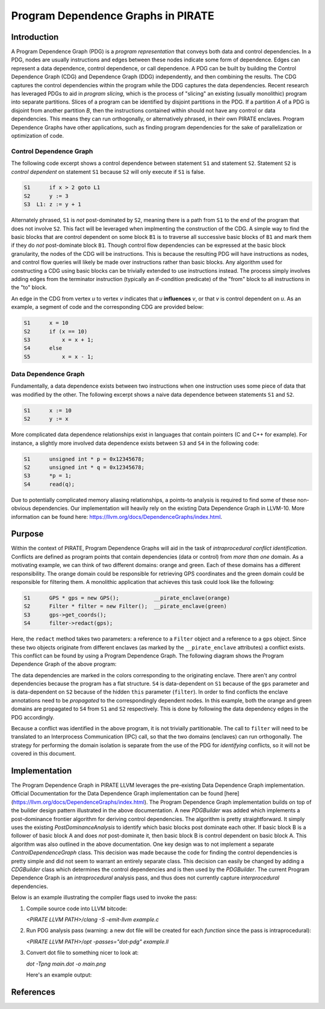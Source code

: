 ====================================
Program Dependence Graphs in PIRATE
====================================

Introduction
-------------

A Program Dependence Graph (PDG) is a *program representation* that conveys
both data and control dependencies. In a PDG, nodes are usually instructions
and edges between these nodes indicate some form of dependence. Edges can
represent a data dependence, control dependence, or call dependence. A PDG
can be built by building the Control Dependence Graph (CDG) and Dependence
Graph (DDG) independently, and then combining the results. The CDG captures
the control dependencies within the program while the DDG captures the data
dependencies. Recent research has leveraged PDGs to aid in
*program slicing*, which is the process of "slicing" an existing (usually
monolithic) program into separate partitions. Slices of a program can be
identified by disjoint partitions in the PDG. If a partition *A* of a PDG is
disjoint from another partition *B*, then the instructions contained within
should not have any control or data dependencies. This means they can run
orthogonally, or alternatively phrased, in their own PIRATE enclaves. Program
Dependence Graphs have other applications, such as finding program
dependencies for the sake of parallelization or optimization of code.

Control Dependence Graph
+++++++++++++++++++++++++

The following code excerpt shows a control dependence between statement
``S1`` and statement ``S2``. Statement ``S2`` is *control dependent* on
statement ``S1`` because ``S2`` will only execute if ``S1`` is false.

.. code-block:: language

    S1      if x > 2 goto L1 
    S2      y := 3 
    S3  L1: z := y + 1
    
Alternately phrased, ``S1`` is *not* post-dominated by ``S2``, meaning there
is a path from ``S1`` to the end of the program that does not involve ``S2``.
This fact will be leveraged when implmenting the construction of the CDG. A
simple way to find the basic blocks that are control dependent on some block
``B1`` is to traverse all successive basic blocks of ``B1`` and mark them if
they do
*not* post-dominate block ``B1``.
Though control flow dependencies can be expressed at the basic block
granularity, the nodes of the CDG will be instructions. This is because the
resulting PDG will have instructions as nodes, and control flow queries will
likely be made over instructions rather than basic blocks. Any algorithm used
for constructing a CDG using basic blocks can be trivially extended to use
instructions instead. The process simply involves adding edges from the
terminator instruction (typically an if-condition predicate) of the "from"
block to all instructions in the "to" block.

An edge in the CDG from vertex *u* to vertex *v* indicates that *u*
**influences** *v*, or that *v* is control dependent on *u*. As an example, a
segment of code and the corresponding CDG are provided below:

.. code-block:: c

    S1      x = 10
    S2      if (x == 10)
    S3          x = x + 1;
    S4      else 
    S5          x = x - 1;

.. image:: cdg_example.png
    :align: center

Data Dependence Graph
++++++++++++++++++++++

Fundamentally, a data dependence exists between two instructions when one
instruction uses some piece of data that was modified by the other. The
following excerpt shows a naive data dependence between statements ``S1`` and
``S2``.

.. code-block:: language

    S1      x := 10 
    S2      y := x

More complicated data dependence relationships exist in languages that
contain pointers (C and C++ for example). For instance, a slightly more
involved data dependence exists between ``S3`` and ``S4`` in the following
code:

.. code-block:: c

    S1      unsigned int * p = 0x12345678;
    S2      unsigned int * q = 0x12345678;
    S3      *p = 1;
    S4      read(q);

Due to potentially complicated memory aliasing relationships, a points-to
analysis is required to find some of these non-obvious dependencies. Our
implementation will heavily rely on the existing Data Dependence Graph in
LLVM-10. More information can be found here:
https://llvm.org/docs/DependenceGraphs/index.html.

Purpose
--------

Within the context of PIRATE, Program Dependence Graphs will aid in the task
of *intraprocedural conflict identification*. Conflicts are defined as
program points that contain dependencies (data or control) from *more than
one* domain. As a motivating example, we can think of two
different domains: orange and green. Each of these domains has a different
responsibility. The orange domain could be responsible for retrieving GPS
coordinates and the green domain could be responsible for filtering them. A
monolithic application that achieves this task could look like the following:

.. code-block:: c

    S1      GPS * gps = new GPS();           __pirate_enclave(orange)
    S2      Filter * filter = new Filter();  __pirate_enclave(green)
    S3      gps->get_coords();
    S4      filter->redact(gps);

Here, the ``redact`` method takes two parameters: a reference to a ``Filter``
object and a reference to a ``gps`` object. Since these two objects originate
from different enclaves (as marked by the ``__pirate_enclave`` attributes) a
conflict exists. This conflict can be found by using a Program Dependence
Graph. The following diagram shows the Program Dependence Graph of the above
program:

.. image:: conflict.png
    :align: center

The data dependencies are marked in the colors corresponding to the
originating enclave. There aren't any control dependencies because the
program has a flat structure. ``S4`` is data-dependent on ``S1`` because of
the ``gps`` parameter and is data-dependent on ``S2`` because of the hidden
``this`` parameter (``filter``). In order to find conflicts the enclave
annotations need to be
*propagated* to the correspondingly dependent nodes. In this example, both
the orange and green domains are propagated to ``S4`` from ``S1`` and ``S2``
respectively. This is done by following the data dependency edges in the PDG
accordingly.

Because a conflict was identified in the above program, it is not trivially
partitionable. The call to ``filter`` will need to be translated to an
Interprocess Communication (IPC) call, so that the two domains (enclaves) can
run orthogonally. The strategy for performing the domain isolation is
separate from the use of the PDG for *identifying* conflicts, so it will not
be covered in this document.

Implementation
---------------

The Program Dependence Graph in PIRATE LLVM leverages the pre-existing Data
Dependence Graph implementation.  Official Documentation for the Data
Dependence Graph implementation can be found
[here](https://llvm.org/docs/DependenceGraphs/index.html).  The Program
Dependence Graph implementation builds on top of the builder design pattern
illustrated in the above documentation.  A new `PDGBuilder` was added which
implements a post-dominance frontier algorithm for deriving control
dependencies. The algorithm is pretty straightforward.  It simply uses the
existing `PostDominanceAnalysis` to identify which basic blocks post dominate
each other. If basic block B is a follower of basic block A and does *not*
post-dominate it, then basic block B is control dependent on basic block A.
This algorithm was also outlined in the above documentation. One key design was
to not implement a separate `ControlDependenceGraph` class. This decision was
made because the code for finding the control dependencies is pretty simple and
did not seem to warrant an entirely separate class. This decision can easily be
changed by adding a `CDGBuilder` class which determines the control
dependencies and is then used by the `PDGBuilder`. The current Program
Dependence Graph is an *intraprocedural* analysis pass, and thus does not
currently capture *interprocedural* dependencies. 

Below is an example illustrating the compiler flags used to invoke the pass:

1. Compile source code into LLVM bitcode:

   `<PIRATE LLVM PATH>/clang -S -emit-llvm example.c`

2. Run PDG analysis pass (warning: a new dot file will be created for each
   *function* since the pass is intraprocedural):

   `<PIRATE LLVM PATH>/opt -passes="dot-pdg" example.ll`

3. Convert dot file to something nicer to look at:

   `dot -Tpng main.dot -o main.png`

   Here's an example output:

   .. image:: main.png 
      :align: center

References
-----------
